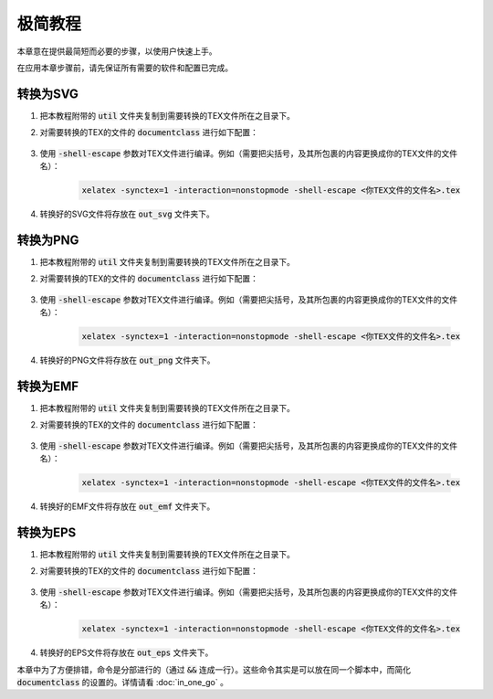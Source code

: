极简教程
==========

本章意在提供最简短而必要的步骤，以使用户快速上手。

在应用本章步骤前，请先保证所有需要的软件和配置已完成。


转换为SVG
--------------

#. 把本教程附带的 :code:`util` 文件夹复制到需要转换的TEX文件所在之目录下。

#. 对需要转换的TEX的文件的 :code:`documentclass` 进行如下配置：

    .. literalinclude:: ../../demo_to_svg.tex
        :language: latex
        :lines: 4-11
        :linenos:

#. 使用 :code:`-shell-escape` 参数对TEX文件进行编译。例如（需要把尖括号，及其所包裹的内容更换成你的TEX文件的文件名）：

    .. code-block:: bash

        xelatex -synctex=1 -interaction=nonstopmode -shell-escape <你TEX文件的文件名>.tex

#. 转换好的SVG文件将存放在 :code:`out_svg` 文件夹下。


转换为PNG
--------------

#. 把本教程附带的 :code:`util` 文件夹复制到需要转换的TEX文件所在之目录下。

#. 对需要转换的TEX的文件的 :code:`documentclass` 进行如下配置：

    .. literalinclude:: ../../demo_to_png.tex
        :language: latex
        :lines: 4-11
        :linenos:


#. 使用 :code:`-shell-escape` 参数对TEX文件进行编译。例如（需要把尖括号，及其所包裹的内容更换成你的TEX文件的文件名）：

    .. code-block:: bash

        xelatex -synctex=1 -interaction=nonstopmode -shell-escape <你TEX文件的文件名>.tex

#. 转换好的PNG文件将存放在 :code:`out_png` 文件夹下。


转换为EMF
--------------

#. 把本教程附带的 :code:`util` 文件夹复制到需要转换的TEX文件所在之目录下。

#. 对需要转换的TEX的文件的 :code:`documentclass` 进行如下配置：

    .. literalinclude:: ../../demo_to_emf.tex
        :language: latex
        :lines: 4-24
        :linenos:

#. 使用 :code:`-shell-escape` 参数对TEX文件进行编译。例如（需要把尖括号，及其所包裹的内容更换成你的TEX文件的文件名）：

    .. code-block:: bash

        xelatex -synctex=1 -interaction=nonstopmode -shell-escape <你TEX文件的文件名>.tex

#. 转换好的EMF文件将存放在 :code:`out_emf` 文件夹下。


转换为EPS
--------------

#. 把本教程附带的 :code:`util` 文件夹复制到需要转换的TEX文件所在之目录下。

#. 对需要转换的TEX的文件的 :code:`documentclass` 进行如下配置：

    .. literalinclude:: ../../demo_to_eps.tex
        :language: latex
        :lines: 4-25
        :linenos:

#. 使用 :code:`-shell-escape` 参数对TEX文件进行编译。例如（需要把尖括号，及其所包裹的内容更换成你的TEX文件的文件名）：

    .. code-block:: bash

        xelatex -synctex=1 -interaction=nonstopmode -shell-escape <你TEX文件的文件名>.tex

#. 转换好的EPS文件将存放在 :code:`out_eps` 文件夹下。


本章中为了方便排错，命令是分部进行的（通过 :code:`&&` 连成一行）。这些命令其实是可以放在同一个脚本中，而简化 :code:`documentclass` 的设置的。详情请看 :doc:`in_one_go` 。
